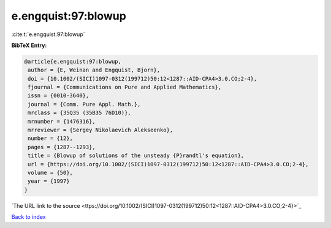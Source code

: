 e.engquist:97:blowup
====================

:cite:t:`e.engquist:97:blowup`

**BibTeX Entry:**

.. code-block:: bibtex

   @article{e.engquist:97:blowup,
    author = {E, Weinan and Engquist, Bjorn},
    doi = {10.1002/(SICI)1097-0312(199712)50:12<1287::AID-CPA4>3.0.CO;2-4},
    fjournal = {Communications on Pure and Applied Mathematics},
    issn = {0010-3640},
    journal = {Comm. Pure Appl. Math.},
    mrclass = {35Q35 (35B35 76D10)},
    mrnumber = {1476316},
    mrreviewer = {Sergey Nikolaevich Alekseenko},
    number = {12},
    pages = {1287--1293},
    title = {Blowup of solutions of the unsteady {P}randtl's equation},
    url = {https://doi.org/10.1002/(SICI)1097-0312(199712)50:12<1287::AID-CPA4>3.0.CO;2-4},
    volume = {50},
    year = {1997}
   }
`The URL link to the source <ttps://doi.org/10.1002/(SICI)1097-0312(199712)50:12<1287::AID-CPA4>3.0.CO;2-4}>`_


`Back to index <../By-Cite-Keys.html>`_
